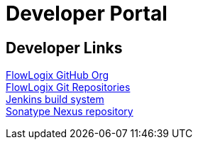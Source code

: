 = Developer Portal
:jbake-type: page
:description: Developers Home Page
:idprefix:
:linkattrs:
:jbake-status: published

== Developer Links
https://github.com/flowlogix[FlowLogix GitHub Org^] +
https://git.flowlogix.com[FlowLogix Git Repositories^] +
https://jenkins.flowlogix.com[Jenkins build system^] +
https://nexus.flowlogix.com[Sonatype Nexus repository^] +
